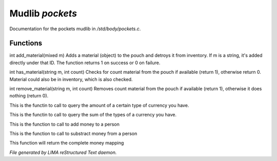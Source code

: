 *****************
Mudlib *pockets*
*****************

Documentation for the pockets mudlib in */std/body/pockets.c*.

Functions
=========



.. c:function:: varargs int add_material(mixed m, int c)

int add_material(mixed m)
Adds a material (object) to the pouch and detroys it from inventory.
If m is a string, it's added directly under that ID.
The function returns 1 on success or 0 on failure.



.. c:function:: int has_material(string m, int count)

int has_material(string m, int count)
Checks for count material from the pouch if available (return 1),
otherwise return 0. Material could also be in inventory, which is
also checked.



.. c:function:: int remove_material(string m, int count)

int remove_material(string m, int count)
Removes count material from the pouch if available (return 1),
otherwise it does nothing (return 0).



.. c:function:: int query_amt_money(string type)

This is the functin to call to query the amount of a certain type
of currency you have.



.. c:function:: float query_amt_currency(string currency)

This is the functin to call to query the sum of the types of a
currency you have.



.. c:function:: void add_money(string type, float amount)

This is the function to call to add money to a person



.. c:function:: void subtract_money(string type, int amount)

This is the function to call to substract money from a person



.. c:function:: mapping query_money()

This function will return the complete money mapping


*File generated by LIMA reStructured Text daemon.*
